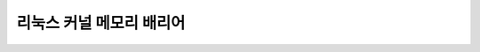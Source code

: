 .. SPDX-License-Identifier: GPL-2.0
   This is a simple wrapper to bring memory-barriers.txt into the RST world
   until such a time as that file can be converted directly.

=========================
리눅스 커널 메모리 배리어
=========================

.. kernel-include:: Documentation/translations/ko_KR/memory-barriers.txt
    :literal:
